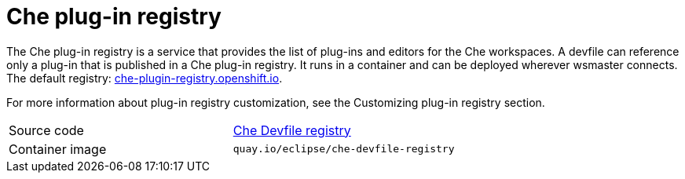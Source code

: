 [id="che-plug-in-registry_{context}"]
= Che plug-in registry

The Che plug-in registry is a service that provides the list of plug-ins and editors for the Che workspaces. A devfile can reference only a plug-in that is published in a Che plug-in registry. It runs in a container and can be deployed wherever wsmaster connects. The default registry: link:https://che-plugin-registry.openshift.io/[che-plugin-registry.openshift.io].

// TODO: add link to "Customizing plug-in registry"
For more information about plug-in registry customization, see the Customizing plug-in registry section.

[cols=2*]
|===
| Source code
| link:https://github.com/eclipse/che-devfile-registry[Che Devfile registry]

| Container image
| `quay.io/eclipse/che-devfile-registry`
|===
